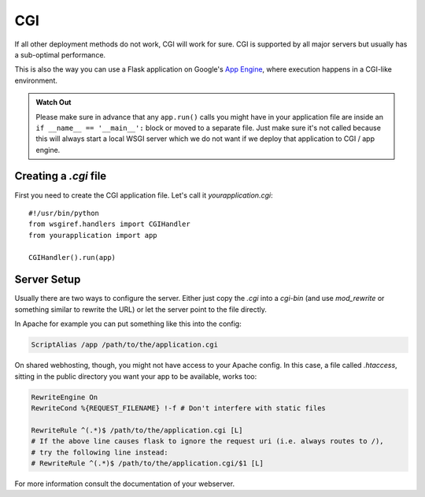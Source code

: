 CGI
===

If all other deployment methods do not work, CGI will work for sure.
CGI is supported by all major servers but usually has a sub-optimal
performance.

This is also the way you can use a Flask application on Google's `App
Engine`_, where execution happens in a CGI-like environment.

.. admonition:: Watch Out

   Please make sure in advance that any ``app.run()`` calls you might
   have in your application file are inside an ``if __name__ ==
   '__main__':`` block or moved to a separate file.  Just make sure it's
   not called because this will always start a local WSGI server which
   we do not want if we deploy that application to CGI / app engine.

Creating a `.cgi` file
----------------------

First you need to create the CGI application file.  Let's call it
`yourapplication.cgi`::

    #!/usr/bin/python
    from wsgiref.handlers import CGIHandler
    from yourapplication import app

    CGIHandler().run(app)

Server Setup
------------

Usually there are two ways to configure the server.  Either just copy the
`.cgi` into a `cgi-bin` (and use `mod_rewrite` or something similar to
rewrite the URL) or let the server point to the file directly.

In Apache for example you can put something like this into the config:

.. sourcecode:: apache

    ScriptAlias /app /path/to/the/application.cgi

On shared webhosting, though, you might not have access to your Apache config.
In this case, a file called `.htaccess`, sitting in the public directory you want
your app to be available, works too:

.. sourcecode:: apache
    
    RewriteEngine On
    RewriteCond %{REQUEST_FILENAME} !-f # Don't interfere with static files

    RewriteRule ^(.*)$ /path/to/the/application.cgi [L]
    # If the above line causes flask to ignore the request uri (i.e. always routes to /),
    # try the following line instead:
    # RewriteRule ^(.*)$ /path/to/the/application.cgi/$1 [L]

For more information consult the documentation of your webserver.

.. _App Engine: http://code.google.com/appengine/
